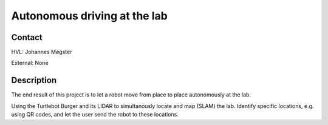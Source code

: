 ****************************
Autonomous driving at the lab
****************************

Contact
==============================================
HVL: Johannes Møgster

External: None


Description
==============================================
The end result of this project is to let a robot move
from place to place autonomously at the lab.

Using the Turtlebot Burger and its LIDAR to simultanously
locate and map (SLAM) the lab. Identify specific locations,
e.g. using QR codes, and let the user send the robot to these
locations.
